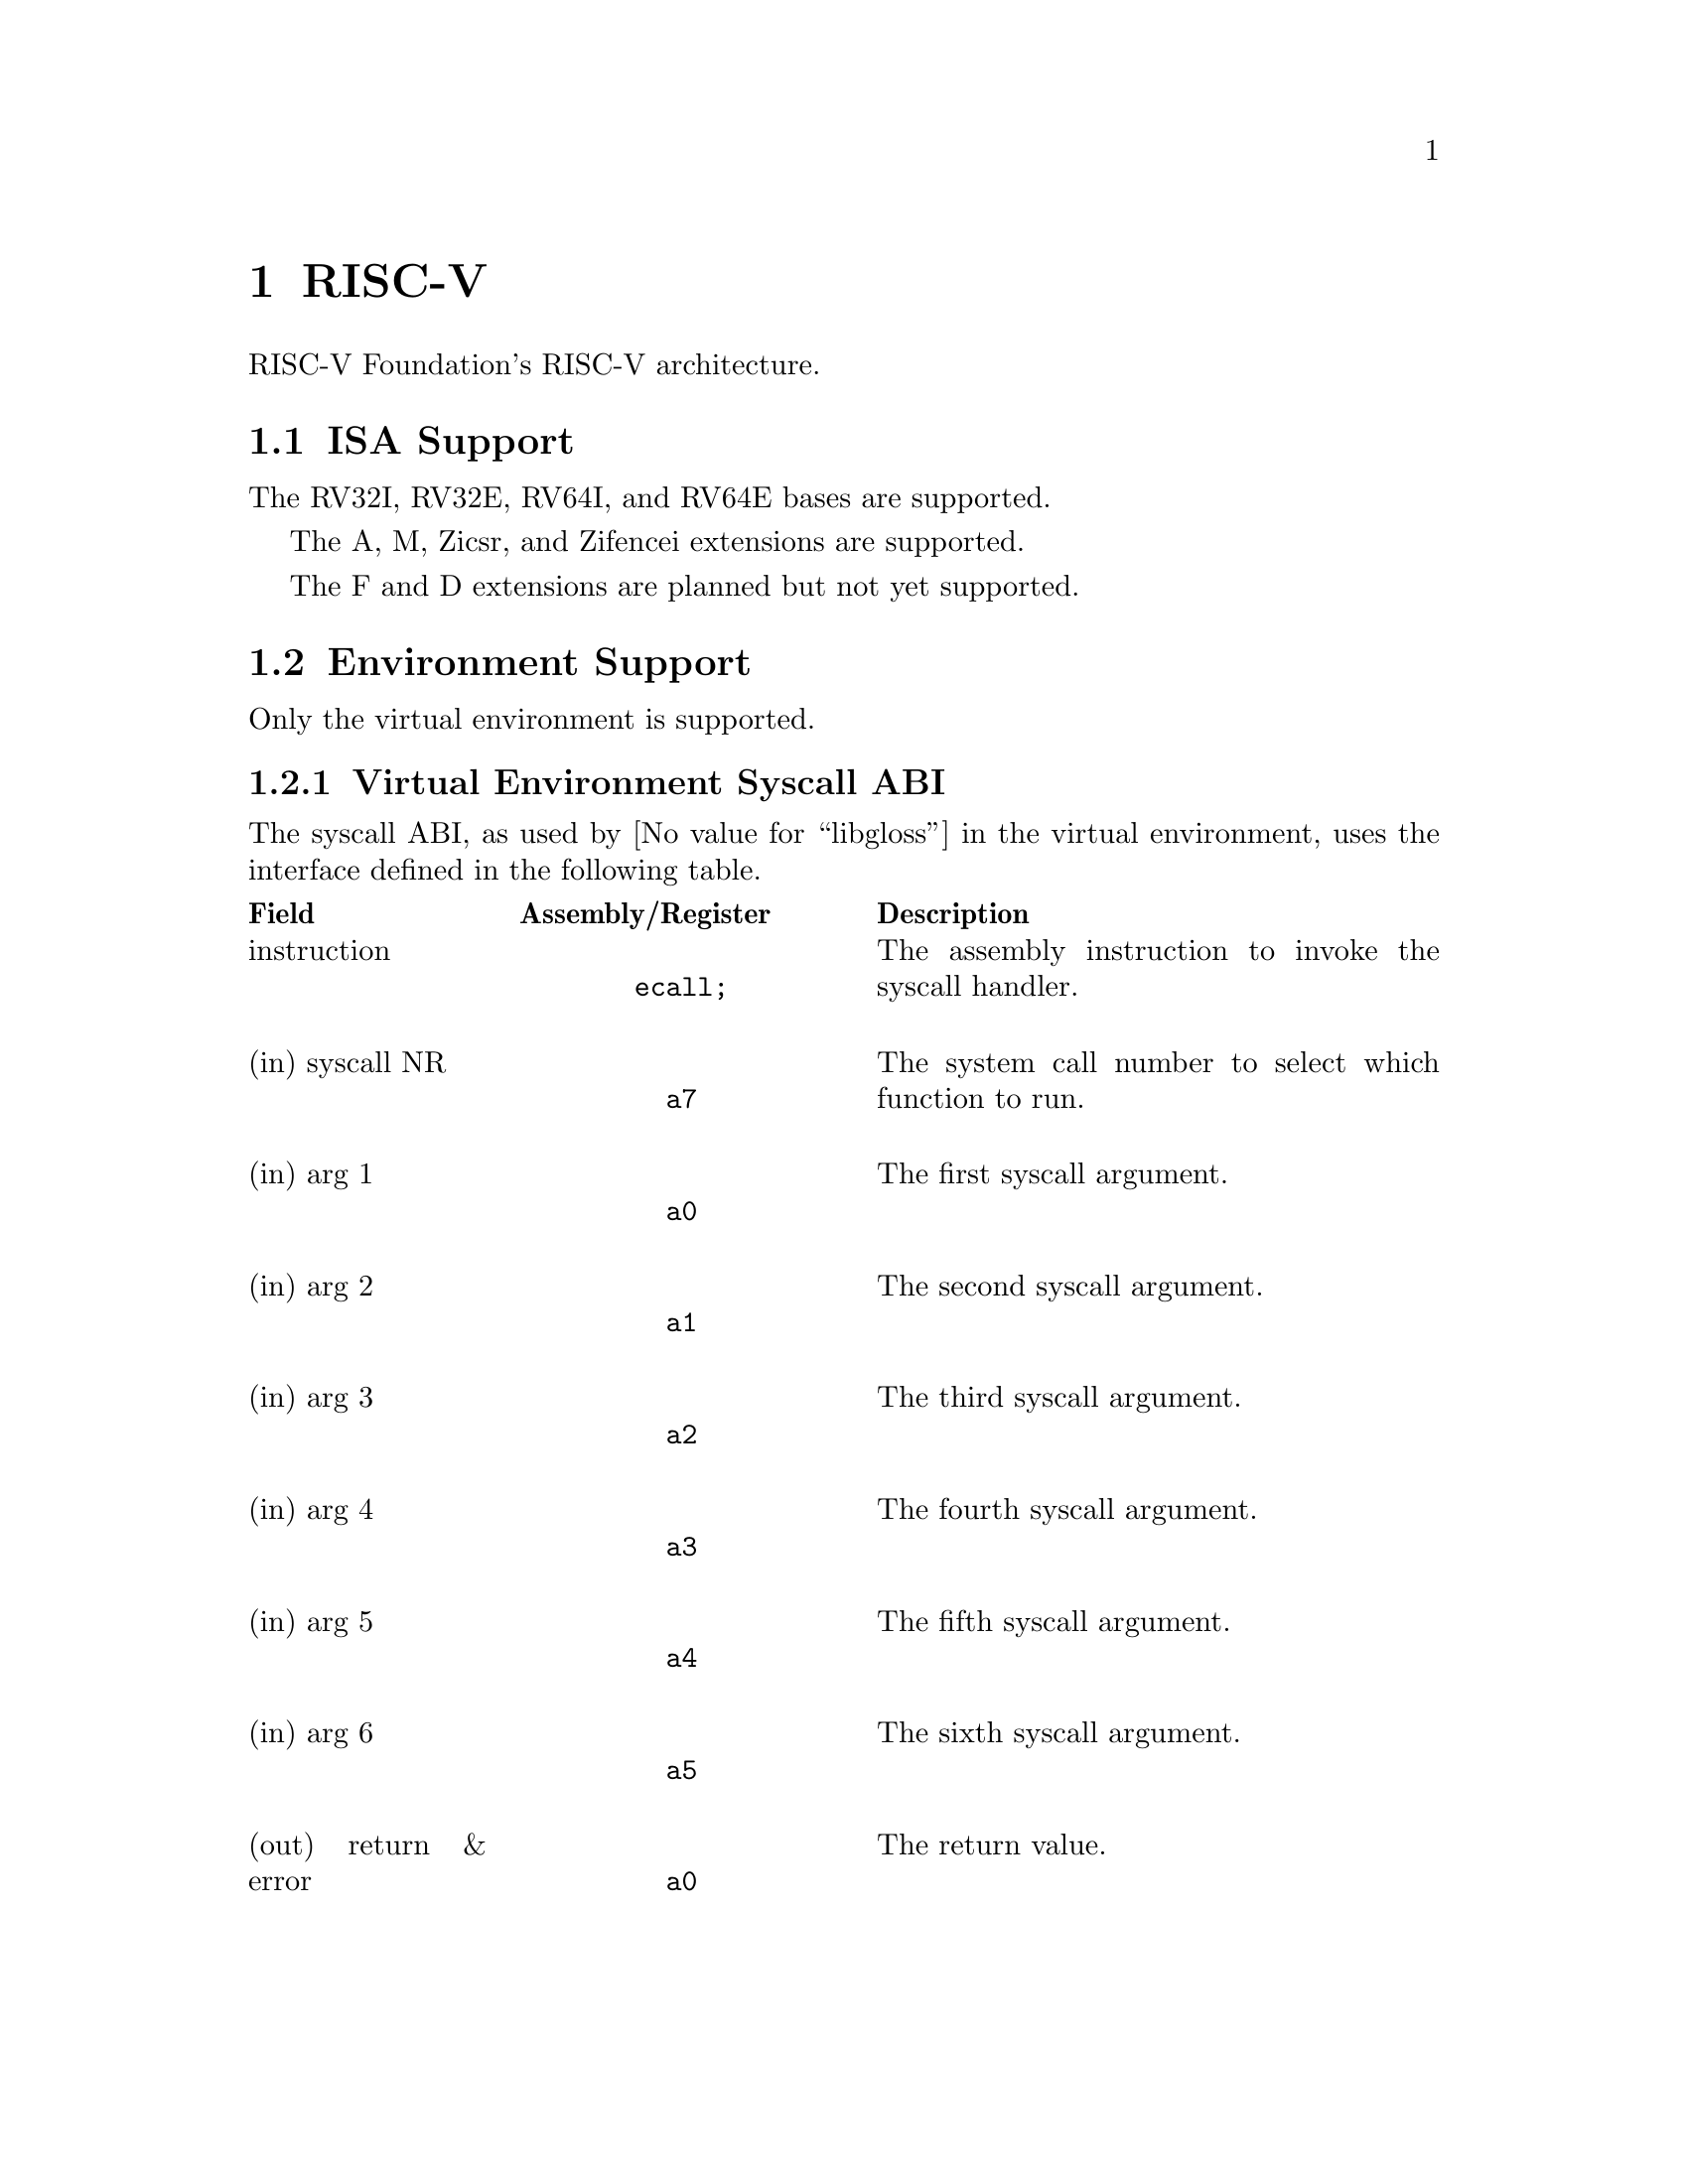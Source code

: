 @node RISC-V
@chapter RISC-V
RISC-V Foundation's RISC-V architecture.

@node RISC-V ISA Support
@section ISA Support
The RV32I, RV32E, RV64I, and RV64E bases are supported.

The A, M, Zicsr, and Zifencei extensions are supported.

The F and D extensions are planned but not yet supported.

@node RISC-V Environment Support
@section Environment Support
Only the virtual environment is supported.

@node RISC-V Virtual Environment Syscall ABI
@subsection Virtual Environment Syscall ABI
The syscall ABI, as used by @value{libgloss} in the virtual environment, uses
the interface defined in the following table.

@multitable @columnfractions .2 .3 .5
@headitem Field @tab Assembly/Register @tab Description
@item instruction
@tab @center @code{ecall;}
@tab The assembly instruction to invoke the syscall handler.
@item (in) syscall NR
@tab @center @code{a7}
@tab The system call number to select which function to run.
@item (in) arg 1
@tab @center @code{a0}
@tab The first syscall argument.
@item (in) arg 2
@tab @center @code{a1}
@tab The second syscall argument.
@item (in) arg 3
@tab @center @code{a2}
@tab The third syscall argument.
@item (in) arg 4
@tab @center @code{a3}
@tab The fourth syscall argument.
@item (in) arg 5
@tab @center @code{a4}
@tab The fifth syscall argument.
@item (in) arg 6
@tab @center @code{a5}
@tab The sixth syscall argument.
@item (out) return & error
@tab @center @code{a0}
@tab The return value.
@end multitable
